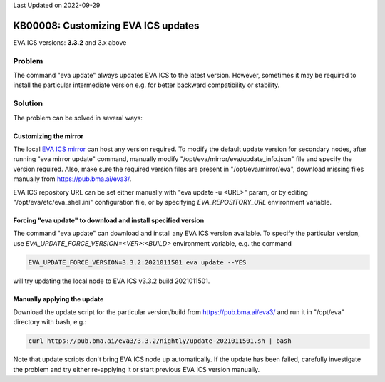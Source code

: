Last Updated on 2022-09-29

KB00008: Customizing EVA ICS updates
************************************

.. index:: setup, update

EVA ICS versions: **3.3.2**  and 3.x above

Problem
=======

The command "eva update" always updates EVA ICS to the latest version.
However, sometimes it may be required to install the particular intermediate
version e.g. for better backward compatibility or stability.

Solution
========

The problem can be solved in several ways:

Customizing the mirror
----------------------

The local `EVA ICS mirror <{DOC_URL}/install.html#serving-local-mirror>`_ can
host any version required. To modify the default update version for secondary
nodes, after running "eva mirror update" command, manually modify
"/opt/eva/mirror/eva/update_info.json" file and specify the version required.
Also, make sure the required version files are present in
"/opt/eva/mirror/eva", download missing files manually from
https://pub.bma.ai/eva3/.

EVA ICS repository URL can be set either manually with "eva update -u <URL>"
param, or by editing "/opt/eva/etc/eva_shell.ini" configuration file, or by
specifying *EVA_REPOSITORY_URL* environment variable.

Forcing "eva update" to download and install specified version
--------------------------------------------------------------

The command "eva update" can download and install any EVA ICS version
available. To specify the particular version, use
*EVA_UPDATE_FORCE_VERSION=<VER>:<BUILD>* environment variable, e.g. the command

.. code:: shell

    EVA_UPDATE_FORCE_VERSION=3.3.2:2021011501 eva update --YES

will try updating the local node to EVA ICS v3.3.2 build 2021011501.

Manually applying the update
----------------------------

Download the update script for the particular version/build from
https://pub.bma.ai/eva3/ and run it in "/opt/eva" directory with bash, e.g.:

.. code:: shell

    curl https://pub.bma.ai/eva3/3.3.2/nightly/update-2021011501.sh | bash

Note that update scripts don't bring EVA ICS node up automatically. If the
update has been failed, carefully investigate the problem and try either
re-applying it or start previous EVA ICS version manually.
